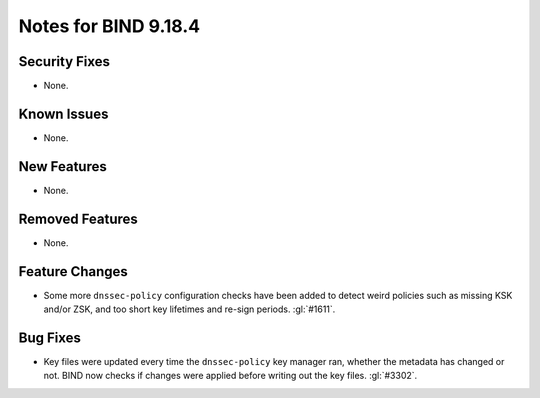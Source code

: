 .. Copyright (C) Internet Systems Consortium, Inc. ("ISC")
..
.. SPDX-License-Identifier: MPL-2.0
..
.. This Source Code Form is subject to the terms of the Mozilla Public
.. License, v. 2.0.  If a copy of the MPL was not distributed with this
.. file, you can obtain one at https://mozilla.org/MPL/2.0/.
..
.. See the COPYRIGHT file distributed with this work for additional
.. information regarding copyright ownership.

Notes for BIND 9.18.4
---------------------

Security Fixes
~~~~~~~~~~~~~~

- None.

Known Issues
~~~~~~~~~~~~

- None.

New Features
~~~~~~~~~~~~

- None.

Removed Features
~~~~~~~~~~~~~~~~

- None.

Feature Changes
~~~~~~~~~~~~~~~

- Some more ``dnssec-policy`` configuration checks have been added to
  detect weird policies such as missing KSK and/or ZSK, and too short
  key lifetimes and re-sign periods. :gl:`#1611`.

Bug Fixes
~~~~~~~~~

- Key files were updated every time the ``dnssec-policy`` key manager ran,
  whether the metadata has changed or not. BIND now checks if changes were
  applied before writing out the key files. :gl:`#3302`.
